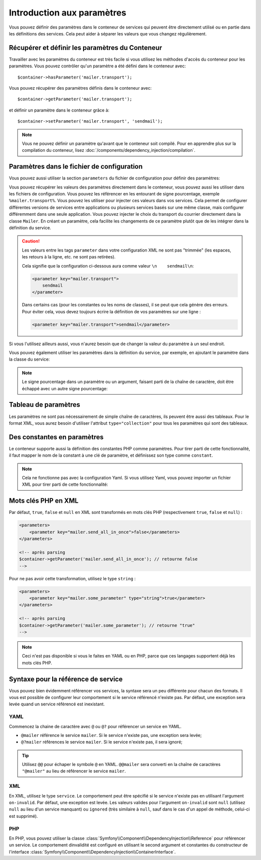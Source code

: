 .. index::
   single: Dependency Injection; Parameters

Introduction aux paramètres
===========================

Vous pouvez définir des paramètres dans le conteneur de services qui peuvent être
directement utilisé ou en partie dans les définitions des services. Cela peut
aider à séparer les valeurs que vous changez régulièrement.

Récupérer et définir les paramètres du Conteneur
------------------------------------------------

Travailler avec les paramètres du conteneur est très facile si vous utilisez
les méthodes d'accès du conteneur pour les paramètres. Vous pouvez contrôler
qu'un paramètre a été défini dans le conteneur avec::

     $container->hasParameter('mailer.transport');

Vous pouvez récupérer des paramètres définis dans le conteneur avec::

    $container->getParameter('mailer.transport');

et définir un paramètre dans le conteneur grâce à::

    $container->setParameter('mailer.transport', 'sendmail');

.. note::

    Vous ne pouvez définir un paramètre qu'avant que le conteneur soit compilé.
    Pour en apprendre plus sur la compilation du conteneur, lisez
    :doc:`/components/dependency_injection/compilation`.

Paramètres dans le fichier de configuration
-------------------------------------------

Vous pouvez aussi utiliser la section ``parameters`` du fichier de configuration
pour définir des paramètres:

.. configuration-block::

    .. code-block:: yaml

        parameters:
            mailer.transport: sendmail

    .. code-block:: xml

        <parameters>
            <parameter key="mailer.transport">sendmail</parameter>
        </parameters>

    .. code-block:: php

        $container->setParameter('mailer.transport', 'sendmail');

Vous pouvez récupérer les valeurs des paramètres directement dans le conteneur,
vous pouvez aussi les utiliser dans les fichiers de configuration. Vous pouvez
les référencer en les entourant de signe pourcentage, exemple ``%mailer.transport%``.
Vous pouvez les utiliser pour injecter ces valeurs dans vos services. Cela permet
de configurer différentes versions de services entre applications ou plusieurs
services basés sur une même classe, mais configurer différemment dans une seule
application. Vous pouvez injecter le choix du transport du courrier directement
dans la classe ``Mailer``. En créant un paramètre, cela facilite les changements
de ce paramètre plutôt que de les intégrer dans la définition du service.

.. configuration-block::

    .. code-block:: yaml

        parameters:
            mailer.transport: sendmail

        services:
            mailer:
                class:     Mailer
                arguments: ['%mailer.transport%']

    .. code-block:: xml

        <parameters>
            <parameter key="mailer.transport">sendmail</parameter>
        </parameters>

        <services>
            <service id="mailer" class="Mailer">
                <argument>%mailer.transport%</argument>
            </service>
        </services>

    .. code-block:: php

        use Symfony\Component\DependencyInjection\Reference;

        // ...
        $container->setParameter('mailer.transport', 'sendmail');
        $container
            ->register('mailer', 'Mailer')
            ->addArgument('%mailer.transport%');

.. caution::

    Les valeurs entre les tags ``parameter`` dans votre configuration XML ne
    sont pas "trimmée" (les espaces, les retours à la ligne, etc. ne sont pas retirées).

    Cela signifie que la configuration ci-dessous aura comme valeur
    ``\n    sendmail\n``:

    .. code-block:: xml

        <parameter key="mailer.transport">
            sendmail
        </parameter>

    Dans certains cas (pour les constantes ou les noms de classes),
    il se peut que cela génère des erreurs. Pour éviter cela, vous devez toujours
    écrire la définition de vos paramètres sur une ligne :

    .. code-block:: xml

        <parameter key="mailer.transport">sendmail</parameter>


Si vous l'utilisez ailleurs aussi, vous n'aurez besoin que de changer la valeur
du paramètre à un seul endroit.

Vous pouvez également utiliser les paramètres dans la définition du service, par
exemple, en ajoutant le paramètre dans la classe du service:

.. configuration-block::

    .. code-block:: yaml

        parameters:
            mailer.transport: sendmail
            mailer.class: Mailer

        services:
            mailer:
                class:     '%mailer.class%'
                arguments: ['%mailer.transport%']

    .. code-block:: xml

        <parameters>
            <parameter key="mailer.transport">sendmail</parameter>
            <parameter key="mailer.class">Mailer</parameter>
        </parameters>

        <services>
            <service id="mailer" class="%mailer.class%">
                <argument>%mailer.transport%</argument>
            </service>

        </services>

    .. code-block:: php

        use Symfony\Component\DependencyInjection\Reference;

        // ...
        $container->setParameter('mailer.transport', 'sendmail');
        $container->setParameter('mailer.class', 'Mailer');
        $container
            ->register('mailer', '%mailer.class%')
            ->addArgument('%mailer.transport%');

        $container
            ->register('newsletter_manager', 'NewsletterManager')
            ->addMethodCall('setMailer', array(new Reference('mailer')));

.. note::

    Le signe pourcentage dans un paramètre ou un argument, faisant parti de la
    chaîne de caractère, doit être échappé avec un autre signe pourcentage:

    .. configuration-block::

        .. code-block:: yaml

            arguments: ['http://symfony.com/?foo=%%s&bar=%%d']

        .. code-block:: xml

            <argument type="string">http://symfony.com/?foo=%%s&bar=%%d</argument>

        .. code-block:: php

            ->addArgument('http://symfony.com/?foo=%%s&bar=%%d');

.. _component-di-parameters-array:

Tableau de paramètres
---------------------

Les paramètres ne sont pas nécessairement de simple chaîne de caractères, ils peuvent
être aussi des tableaux. Pour le format XML, vous aurez besoin d'utiliser l'attribut
``type="collection"`` pour tous les paramètres qui sont des tableaux.

.. configuration-block::

    .. code-block:: yaml

        # app/config/config.yml
        parameters:
            my_mailer.gateways:
                - mail1
                - mail2
                - mail3
            my_multilang.language_fallback:
                en:
                    - en
                    - fr
                fr:
                    - fr
                    - en

    .. code-block:: xml

        <!-- app/config/config.xml -->
        <parameters>
            <parameter key="my_mailer.gateways" type="collection">
                <parameter>mail1</parameter>
                <parameter>mail2</parameter>
                <parameter>mail3</parameter>
            </parameter>
            <parameter key="my_multilang.language_fallback" type="collection">
                <parameter key="en" type="collection">
                    <parameter>en</parameter>
                    <parameter>fr</parameter>
                </parameter>
                <parameter key="fr" type="collection">
                    <parameter>fr</parameter>
                    <parameter>en</parameter>
                </parameter>
            </parameter>
        </parameters>

    .. code-block:: php

        // app/config/config.php
        use Symfony\Component\DependencyInjection\Definition;

        $container->setParameter('my_mailer.gateways', array('mail1', 'mail2', 'mail3'));
        $container->setParameter('my_multilang.language_fallback', array(
            'en' => array('en', 'fr'),
            'fr' => array('fr', 'en'),
        ));

.. _component-di-parameters-constants:

Des constantes en paramètres
----------------------------

Le conteneur supporte aussi la définition des constantes PHP comme paramètres.
Pour tirer parti de cette fonctionnalité, il faut mapper le nom de la constant
à une clé de paramètre, et définissez son type comme ``constant``.

.. configuration-block::

    .. code-block:: xml

        <?xml version="1.0" encoding="UTF-8"?>

        <container xmlns="http://symfony.com/schema/dic/services"
            xmlns:xsi="http://www.w3.org/2001/XMLSchema-instance">

            <parameters>
                <parameter key="global.constant.value" type="constant">GLOBAL_CONSTANT</parameter>
                <parameter key="my_class.constant.value" type="constant">My_Class::CONSTANT_NAME</parameter>
            </parameters>
        </container>

    .. code-block:: php

            $container->setParameter('global.constant.value', GLOBAL_CONSTANT);
            $container->setParameter('my_class.constant.value', My_Class::CONSTANT_NAME);

.. note::

    Cela ne fonctionne pas avec la configuration Yaml. Si vous utilisez Yaml, vous
    pouvez importer un fichier XML pour tirer parti de cette fonctionnalité:

    .. configuration-block::

        .. code-block:: yaml

            # app/config/config.yml
            imports:
                - { resource: parameters.xml }

Mots clés PHP en XML
--------------------

Par défaut, ``true``, ``false`` et ``null`` en XML sont transformés en mots clés PHP
(respectivement ``true``, ``false`` et ``null``) :

.. code-block:: xml

    <parameters>
        <parameter key="mailer.send_all_in_once">false</parameters>
    </parameters>

    <!-- après parsing
    $container->getParameter('mailer.send_all_in_once'); // retourne false
    -->

Pour ne pas avoir cette transformation, utilisez le type ``string`` :

.. code-block:: xml

    <parameters>
        <parameter key="mailer.some_parameter" type="string">true</parameter>
    </parameters>

    <!-- après parsing
    $container->getParameter('mailer.some_parameter'); // retourne "true"
    -->

.. note::

    Ceci n'est pas disponible si vous le faites en YAML ou en PHP, parce que
    ces langages supportent déjà les mots clés PHP.

Syntaxe pour la référence de service
------------------------------------

Vous pouvez bien évidemment référencer vos services, la syntaxe sera un
peu différente pour chacun des formats. Il vous est possible de configurer
leur comportement si le service référencé n'existe pas. Par défaut, une
exception sera levée quand un service référencé est inexistant.

YAML
~~~~

Commencez la chaine de caractère avec ``@`` ou ``@?`` pour référencer un
service en YAML.

* ``@mailer`` référence le service ``mailer``. Si le service n'existe pas, une exception sera levée;
* ``@?mailer`` références le service ``mailer``. Si le service n'existe pas, il sera ignoré;

.. tip::

    Utilisez ``@@`` pour échaper le symbole ``@`` en YAML. ``@@mailer`` sera
    converti en la chaîne de caractères ``"@mailer"`` au lieu de référencer
    le service ``mailer``.

XML
~~~

En XML, utilisez le type ``service``. Le comportement peut être spécifié si
le service n'existe pas en utilisant l'argument ``on-invalid``. Par défaut,
une exception est levée. Les valeurs valides pour l'argument ``on-invalid``
sont ``null`` (utilisez ``null`` au lieu d'un service manquant) ou ``ignored``
(très similaire à ``null``, sauf dans le cas d'un appel de méthode, celui-ci
est supprimé).

PHP
~~~

En PHP, vous pouvez utiliser la classe
:class:`Symfony\\Component\\DependencyInjection\\Reference` pour référencer
un service. Le comportement dinvalidité est configuré en utilisant le second
argument et constantes du constructeur de l'interface
:class:`Symfony\\Component\\DependencyInjection\\ContainerInterface`.
